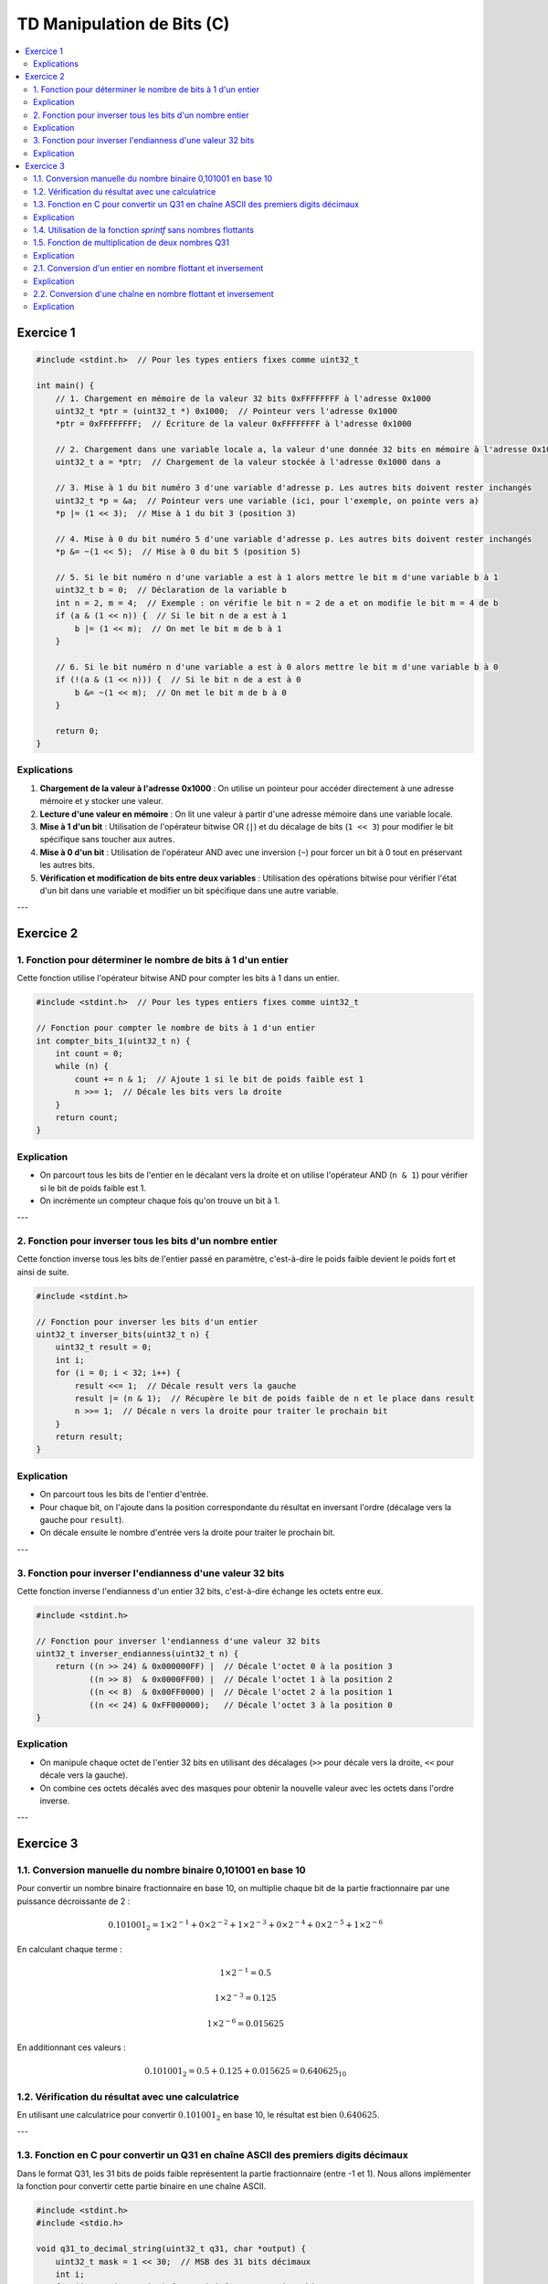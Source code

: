 ===========================
TD Manipulation de Bits (C)
===========================

.. contents::
   :depth: 2
   :local:

Exercice 1
==========

.. code-block:: c

   #include <stdint.h>  // Pour les types entiers fixes comme uint32_t

   int main() {
       // 1. Chargement en mémoire de la valeur 32 bits 0xFFFFFFFF à l'adresse 0x1000
       uint32_t *ptr = (uint32_t *) 0x1000;  // Pointeur vers l'adresse 0x1000
       *ptr = 0xFFFFFFFF;  // Écriture de la valeur 0xFFFFFFFF à l'adresse 0x1000

       // 2. Chargement dans une variable locale a, la valeur d'une donnée 32 bits en mémoire à l'adresse 0x1000
       uint32_t a = *ptr;  // Chargement de la valeur stockée à l'adresse 0x1000 dans a

       // 3. Mise à 1 du bit numéro 3 d'une variable d'adresse p. Les autres bits doivent rester inchangés
       uint32_t *p = &a;  // Pointeur vers une variable (ici, pour l'exemple, on pointe vers a)
       *p |= (1 << 3);  // Mise à 1 du bit 3 (position 3)

       // 4. Mise à 0 du bit numéro 5 d'une variable d'adresse p. Les autres bits doivent rester inchangés
       *p &= ~(1 << 5);  // Mise à 0 du bit 5 (position 5)

       // 5. Si le bit numéro n d'une variable a est à 1 alors mettre le bit m d'une variable b à 1
       uint32_t b = 0;  // Déclaration de la variable b
       int n = 2, m = 4;  // Exemple : on vérifie le bit n = 2 de a et on modifie le bit m = 4 de b
       if (a & (1 << n)) {  // Si le bit n de a est à 1
           b |= (1 << m);  // On met le bit m de b à 1
       }

       // 6. Si le bit numéro n d'une variable a est à 0 alors mettre le bit m d'une variable b à 0
       if (!(a & (1 << n))) {  // Si le bit n de a est à 0
           b &= ~(1 << m);  // On met le bit m de b à 0
       }

       return 0;
   }

Explications
------------

1. **Chargement de la valeur à l'adresse 0x1000** : On utilise un pointeur pour accéder directement à une adresse mémoire et y stocker une valeur.
2. **Lecture d'une valeur en mémoire** : On lit une valeur à partir d'une adresse mémoire dans une variable locale.
3. **Mise à 1 d'un bit** : Utilisation de l'opérateur bitwise OR (``|``) et du décalage de bits (``1 << 3``) pour modifier le bit spécifique sans toucher aux autres.
4. **Mise à 0 d'un bit** : Utilisation de l'opérateur AND avec une inversion (``~``) pour forcer un bit à 0 tout en préservant les autres bits.
5. **Vérification et modification de bits entre deux variables** : Utilisation des opérations bitwise pour vérifier l'état d'un bit dans une variable et modifier un bit spécifique dans une autre variable.

---

Exercice 2
==========

1. Fonction pour déterminer le nombre de bits à 1 d'un entier
-------------------------------------------------------------

Cette fonction utilise l'opérateur bitwise AND pour compter les bits à 1 dans un entier.

.. code-block:: c

   #include <stdint.h>  // Pour les types entiers fixes comme uint32_t

   // Fonction pour compter le nombre de bits à 1 d'un entier
   int compter_bits_1(uint32_t n) {
       int count = 0;
       while (n) {
           count += n & 1;  // Ajoute 1 si le bit de poids faible est 1
           n >>= 1;  // Décale les bits vers la droite
       }
       return count;
   }

Explication
-----------

- On parcourt tous les bits de l'entier en le décalant vers la droite et on utilise l'opérateur AND (``n & 1``) pour vérifier si le bit de poids faible est 1.
- On incrémente un compteur chaque fois qu'on trouve un bit à 1.

---

2. Fonction pour inverser tous les bits d'un nombre entier
----------------------------------------------------------

Cette fonction inverse tous les bits de l'entier passé en paramètre, c'est-à-dire le poids faible devient le poids fort et ainsi de suite.

.. code-block:: c

   #include <stdint.h>

   // Fonction pour inverser les bits d'un entier
   uint32_t inverser_bits(uint32_t n) {
       uint32_t result = 0;
       int i;
       for (i = 0; i < 32; i++) {
           result <<= 1;  // Décale result vers la gauche
           result |= (n & 1);  // Récupère le bit de poids faible de n et le place dans result
           n >>= 1;  // Décale n vers la droite pour traiter le prochain bit
       }
       return result;
   }

Explication
-----------

- On parcourt tous les bits de l'entier d'entrée.
- Pour chaque bit, on l'ajoute dans la position correspondante du résultat en inversant l'ordre (décalage vers la gauche pour ``result``).
- On décale ensuite le nombre d'entrée vers la droite pour traiter le prochain bit.

---

3. Fonction pour inverser l'endianness d'une valeur 32 bits
-----------------------------------------------------------

Cette fonction inverse l'endianness d'un entier 32 bits, c'est-à-dire échange les octets entre eux.

.. code-block:: c

   #include <stdint.h>

   // Fonction pour inverser l'endianness d'une valeur 32 bits
   uint32_t inverser_endianness(uint32_t n) {
       return ((n >> 24) & 0x000000FF) |  // Décale l'octet 0 à la position 3
              ((n >> 8)  & 0x0000FF00) |  // Décale l'octet 1 à la position 2
              ((n << 8)  & 0x00FF0000) |  // Décale l'octet 2 à la position 1
              ((n << 24) & 0xFF000000);   // Décale l'octet 3 à la position 0
   }

Explication
-----------

- On manipule chaque octet de l'entier 32 bits en utilisant des décalages (``>>`` pour décale vers la droite, ``<<`` pour décale vers la gauche).
- On combine ces octets décalés avec des masques pour obtenir la nouvelle valeur avec les octets dans l'ordre inverse.

---

Exercice 3
==========

1.1. Conversion manuelle du nombre binaire 0,101001 en base 10
--------------------------------------------------------------

Pour convertir un nombre binaire fractionnaire en base 10, on multiplie chaque bit de la partie fractionnaire par une puissance décroissante de 2 :

.. math::

   0.101001_2 = 1 \times 2^{-1} + 0 \times 2^{-2} + 1 \times 2^{-3} + 0 \times 2^{-4} + 0 \times 2^{-5} + 1 \times 2^{-6}

En calculant chaque terme :

.. math::

   1 \times 2^{-1} = 0.5

.. math::

   1 \times 2^{-3} = 0.125

.. math::

   1 \times 2^{-6} = 0.015625

En additionnant ces valeurs :

.. math::

   0.101001_2 = 0.5 + 0.125 + 0.015625 = 0.640625_{10}

1.2. Vérification du résultat avec une calculatrice
---------------------------------------------------

En utilisant une calculatrice pour convertir :math:`0.101001_2` en base 10, le résultat est bien :math:`0.640625`.

---

1.3. Fonction en C pour convertir un Q31 en chaîne ASCII des premiers digits décimaux
-------------------------------------------------------------------------------------

Dans le format Q31, les 31 bits de poids faible représentent la partie fractionnaire (entre -1 et 1). Nous allons implémenter la fonction pour convertir cette partie binaire en une chaîne ASCII.

.. code-block:: c

   #include <stdint.h>
   #include <stdio.h>

   void q31_to_decimal_string(uint32_t q31, char *output) {
       uint32_t mask = 1 << 30;  // MSB des 31 bits décimaux
       int i;
       for (i = 0; i < 5; i++) {  // Limité aux 5 premiers bits
           if (q31 & mask) {
               output[i] = '1';
           } else {
               output[i] = '0';
           }
           mask >>= 1;
       }
       output[5] = '\0';  // Terminaison de la chaîne
   }

   int main() {
       uint32_t q31 = 0b10100100000000000000000000000000;  // Ex. 0,101001 en Q31
       char result[6];  // 5 bits + 1 caractère nul
       q31_to_decimal_string(q31, result);
       printf("Les premiers digits en binaire sont : %s\n", result);
       return 0;
   }

Explication
-----------

- On lit les 5 premiers bits du nombre Q31 (qui représente la partie fractionnaire) et les convertit en caractères ASCII (``'0'`` ou ``'1'``).
- Le masque sert à extraire chaque bit de la partie fractionnaire.

---

1.4. Utilisation de la fonction `sprintf` sans nombres flottants
----------------------------------------------------------------

Nous réécrivons la fonction précédente pour utiliser `sprintf` afin de formater directement les 5 bits sans manipuler de nombres flottants.

.. code-block:: c

   #include <stdint.h>
   #include <stdio.h>

   void q31_to_decimal_string_sprintf(uint32_t q31, char *output) {
       // Extraire les 5 premiers bits de la partie fractionnaire
       uint32_t fraction_part = (q31 >> 27) & 0x1F;  // Décalage pour obtenir les 5 premiers bits
       sprintf(output, "%05u", fraction_part);  // Conversion en chaîne ASCII
   }

   int main() {
       uint32_t q31 = 0b10100100000000000000000000000000;  // Ex. 0,101001 en Q31
       char result[6];
       q31_to_decimal_string_sprintf(q31, result);
       printf("Les premiers digits en binaire avec sprintf : %s\n", result);
       return 0;
   }

---

1.5. Fonction de multiplication de deux nombres Q31
---------------------------------------------------

Voici une fonction en C qui prend deux nombres Q31 en entrée et renvoie le résultat de leur multiplication sous forme de Q31.

.. code-block:: c

   #include <stdint.h>

   int32_t q31_multiply(int32_t a, int32_t b) {
       // Effectuer la multiplication en 64 bits pour éviter les débordements
       int64_t temp = (int64_t)a * (int64_t)b;
       
       // Décaler le résultat de 31 bits pour normaliser en Q31
       return (int32_t)(temp >> 31);
   }

   int main() {
       int32_t a = 0x40000000;  // Représente 0.5 en Q31
       int32_t b = 0x40000000;  // Représente 0.5 en Q31
       int32_t result = q31_multiply(a, b);
       printf("Le résultat de la multiplication en Q31 : 0x%X\n", result);
       return 0;
   }

Explication
-----------

- La multiplication est effectuée sur 64 bits pour éviter les débordements. Le résultat est ensuite décalé à droite de 31 bits pour se remettre dans le format Q31.

---

2.1. Conversion d'un entier en nombre flottant et inversement
-------------------------------------------------------------

.. code-block:: c

   #include <stdint.h>
   #include <stdio.h>

   // Conversion d'un entier en flottant
   float entier_en_flottant(int32_t a) {
       return (float)a;
   }

   // Conversion d'un flottant en entier
   int32_t flottant_en_entier(float x) {
       return (int32_t)x;
   }

   int main() {
       int32_t a = 42;
       float x = 42.5;

       // Conversion
       float resultat_flottant = entier_en_flottant(a);
       int32_t resultat_entier = flottant_en_entier(x);

       printf("Entier en flottant : %f\n", resultat_flottant);
       printf("Flottant en entier : %d\n", resultat_entier);

       return 0;
   }

Explication
-----------

- La conversion d'un entier en flottant est simple et utilise les types standards de C.
- La conversion d'un flottant en entier peut entraîner une perte d'information si le nombre flottant a une partie décimale.

---

2.2. Conversion d'une chaîne en nombre flottant et inversement
--------------------------------------------------------------

.. code-block:: c

   #include <stdio.h>
   #include <stdlib.h>

   // Conversion d'une chaîne en flottant
   float chaine_en_flottant(const char *str) {
       return atof(str);  // Fonction standard de C pour convertir une chaîne en flottant
   }

   // Conversion d'un flottant en chaîne
   void flottant_en_chaine(float x, char *output) {
       sprintf(output, "%.3f", x);  // Conversion en chaîne avec 3 chiffres après la virgule
   }

   int main() {
       char str[] = "42.567";
       char output[10];
       
       // Conversion chaîne -> flottant
       float x = chaine_en_flottant(str);
       printf("Chaîne en flottant : %f\n", x);
       
       // Conversion flottant -> chaîne
       flottant_en_chaine(x, output);
       printf("Flottant en chaîne : %s\n", output);

       return 0;
   }

Explication
-----------

- `atof` est utilisée pour convertir une chaîne en flottant.
- `sprintf` permet de formater un flottant en chaîne avec un nombre limité de décimales (ici, 3).
